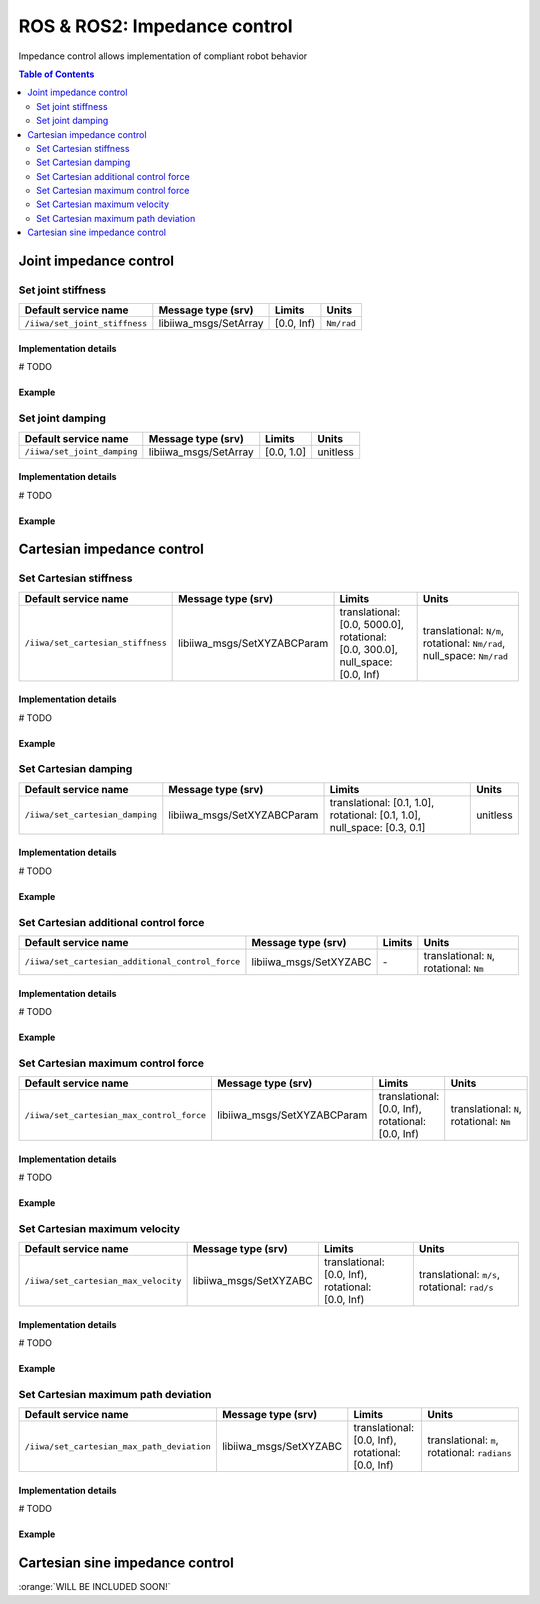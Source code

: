 ROS & ROS2: Impedance control
=============================

.. |_| unicode:: 0xA0 
    :trim:

Impedance control allows implementation of compliant robot behavior

.. contents:: Table of Contents
   :depth: 2
   :local:
   :backlinks: none

Joint impedance control
-----------------------

Set joint stiffness
^^^^^^^^^^^^^^^^^^^

.. list-table::
    :header-rows: 1

    * - Default service name
      - Message type (srv)
      - Limits
      - Units
    * - :literal:`/iiwa/set_joint_stiffness`
      - libiiwa_msgs/SetArray
      - [0.0, Inf)
      - :literal:`Nm/rad`

Implementation details
""""""""""""""""""""""

# TODO

Example
"""""""

.. tabs::

    .. group-tab:: ROS

        .. tabs::

            .. group-tab:: Command-line tool (rosservice)

                .. literalinclude:: ../snippets/ros_impedance.txt
                    :language: bash
                    :start-after: [start-command-line-set_joint_stiffness-1]
                    :end-before: [end-command-line-set_joint_stiffness-1]

            .. group-tab:: Python

                .. literalinclude:: ../snippets/ros_impedance.txt
                    :language: python
                    :start-after: [start-python-set_joint_stiffness-1]
                    :end-before: [end-python-set_joint_stiffness-1]

    .. group-tab:: ROS2

        .. tabs::

            .. group-tab:: Command-line tool (ros2 service)

                .. literalinclude:: ../snippets/ros2_impedance.txt
                    :language: bash
                    :start-after: [start-command-line-set_joint_stiffness-1]
                    :end-before: [end-command-line-set_joint_stiffness-1]

            .. group-tab:: Python

                .. literalinclude:: ../snippets/ros2_impedance.txt
                    :language: python
                    :start-after: [start-python-set_joint_stiffness-1]
                    :end-before: [end-python-set_joint_stiffness-1]


Set joint damping
^^^^^^^^^^^^^^^^^

.. list-table::
    :header-rows: 1

    * - Default service name
      - Message type (srv)
      - Limits
      - Units
    * - :literal:`/iiwa/set_joint_damping`
      - libiiwa_msgs/SetArray
      - [0.0, 1.0]
      - unitless

Implementation details
""""""""""""""""""""""

# TODO

Example
"""""""

.. tabs::

    .. group-tab:: ROS

        .. tabs::

            .. group-tab:: Command-line tool (rosservice)

                .. literalinclude:: ../snippets/ros_impedance.txt
                    :language: bash
                    :start-after: [start-command-line-set_joint_damping-1]
                    :end-before: [end-command-line-set_joint_damping-1]

            .. group-tab:: Python

                .. literalinclude:: ../snippets/ros_impedance.txt
                    :language: python
                    :start-after: [start-python-set_joint_damping-1]
                    :end-before: [end-python-set_joint_damping-1]

    .. group-tab:: ROS2

        .. tabs::

            .. group-tab:: Command-line tool (ros2 service)

                .. literalinclude:: ../snippets/ros2_impedance.txt
                    :language: bash
                    :start-after: [start-command-line-set_joint_damping-1]
                    :end-before: [end-command-line-set_joint_damping-1]

            .. group-tab:: Python

                .. literalinclude:: ../snippets/ros2_impedance.txt
                    :language: python
                    :start-after: [start-python-set_joint_damping-1]
                    :end-before: [end-python-set_joint_damping-1]

Cartesian impedance control
---------------------------

Set Cartesian stiffness
^^^^^^^^^^^^^^^^^^^^^^^

.. list-table::
    :header-rows: 1

    * - Default service name
      - Message type (srv)
      - Limits
      - Units
    * - :literal:`/iiwa/set_cartesian_stiffness`
      - libiiwa_msgs/SetXYZABCParam
      - translational: [0.0,\ |_| \5000.0], rotational: [0.0,\ |_| \300.0], null_space: [0.0,\ |_| \Inf)
      - translational:\ |_|\ :literal:`N/m`, rotational:\ |_|\ :literal:`Nm/rad`, null_space:\ |_|\ :literal:`Nm/rad`

Implementation details
""""""""""""""""""""""

# TODO

Example
"""""""

.. tabs::

    .. group-tab:: ROS

        .. tabs::

            .. group-tab:: Command-line tool (rosservice)

                .. literalinclude:: ../snippets/ros_impedance.txt
                    :language: bash
                    :start-after: [start-command-line-set_cartesian_stiffness-1]
                    :end-before: [end-command-line-set_cartesian_stiffness-1]

            .. group-tab:: Python

                .. literalinclude:: ../snippets/ros_impedance.txt
                    :language: python
                    :start-after: [start-python-set_cartesian_stiffness-1]
                    :end-before: [end-python-set_cartesian_stiffness-1]

    .. group-tab:: ROS2

        .. tabs::

            .. group-tab:: Command-line tool (ros2 service)

                .. literalinclude:: ../snippets/ros2_impedance.txt
                    :language: bash
                    :start-after: [start-command-line-set_cartesian_stiffness-1]
                    :end-before: [end-command-line-set_cartesian_stiffness-1]

            .. group-tab:: Python

                .. literalinclude:: ../snippets/ros2_impedance.txt
                    :language: python
                    :start-after: [start-python-set_cartesian_stiffness-1]
                    :end-before: [end-python-set_cartesian_stiffness-1]

Set Cartesian damping
^^^^^^^^^^^^^^^^^^^^^

.. list-table::
    :header-rows: 1

    * - Default service name
      - Message type (srv)
      - Limits
      - Units
    * - :literal:`/iiwa/set_cartesian_damping`
      - libiiwa_msgs/SetXYZABCParam
      - translational: [0.1,\ |_| \1.0], rotational: [0.1,\ |_| \1.0], null_space: [0.3,\ |_| \0.1]
      - unitless

Implementation details
""""""""""""""""""""""

# TODO

Example
"""""""

.. tabs::

    .. group-tab:: ROS

        .. tabs::

            .. group-tab:: Command-line tool (rosservice)

                .. literalinclude:: ../snippets/ros_impedance.txt
                    :language: bash
                    :start-after: [start-command-line-set_cartesian_damping-1]
                    :end-before: [end-command-line-set_cartesian_damping-1]

            .. group-tab:: Python

                .. literalinclude:: ../snippets/ros_impedance.txt
                    :language: python
                    :start-after: [start-python-set_cartesian_damping-1]
                    :end-before: [end-python-set_cartesian_damping-1]

    .. group-tab:: ROS2

        .. tabs::

            .. group-tab:: Command-line tool (ros2 service)

                .. literalinclude:: ../snippets/ros2_impedance.txt
                    :language: bash
                    :start-after: [start-command-line-set_cartesian_damping-1]
                    :end-before: [end-command-line-set_cartesian_damping-1]

            .. group-tab:: Python

                .. literalinclude:: ../snippets/ros2_impedance.txt
                    :language: python
                    :start-after: [start-python-set_cartesian_damping-1]
                    :end-before: [end-python-set_cartesian_damping-1]

Set Cartesian additional control force
^^^^^^^^^^^^^^^^^^^^^^^^^^^^^^^^^^^^^^

.. list-table::
    :header-rows: 1

    * - Default service name
      - Message type (srv)
      - Limits
      - Units
    * - :literal:`/iiwa/set_cartesian_additional_control_force`
      - libiiwa_msgs/SetXYZABC
      - \-
      - translational:\ |_|\ :literal:`N`, rotational:\ |_|\ :literal:`Nm`

Implementation details
""""""""""""""""""""""

# TODO

Example
"""""""

.. tabs::

    .. group-tab:: ROS

        .. tabs::

            .. group-tab:: Command-line tool (rosservice)

                .. literalinclude:: ../snippets/ros_impedance.txt
                    :language: bash
                    :start-after: [start-command-line-set_cartesian_additional_control_force-1]
                    :end-before: [end-command-line-set_cartesian_additional_control_force-1]

            .. group-tab:: Python

                .. literalinclude:: ../snippets/ros_impedance.txt
                    :language: python
                    :start-after: [start-python-set_cartesian_additional_control_force-1]
                    :end-before: [end-python-set_cartesian_additional_control_force-1]

    .. group-tab:: ROS2

        .. tabs::

            .. group-tab:: Command-line tool (ros2 service)

                .. literalinclude:: ../snippets/ros2_impedance.txt
                    :language: bash
                    :start-after: [start-command-line-set_cartesian_additional_control_force-1]
                    :end-before: [end-command-line-set_cartesian_additional_control_force-1]

            .. group-tab:: Python

                .. literalinclude:: ../snippets/ros2_impedance.txt
                    :language: python
                    :start-after: [start-python-set_cartesian_additional_control_force-1]
                    :end-before: [end-python-set_cartesian_additional_control_force-1]

Set Cartesian maximum control force
^^^^^^^^^^^^^^^^^^^^^^^^^^^^^^^^^^^

.. list-table::
    :header-rows: 1

    * - Default service name
      - Message type (srv)
      - Limits
      - Units
    * - :literal:`/iiwa/set_cartesian_max_control_force`
      - libiiwa_msgs/SetXYZABCParam
      - translational: [0.0,\ |_| \Inf), rotational: [0.0,\ |_| \Inf)
      - translational:\ |_|\ :literal:`N`, rotational:\ |_|\ :literal:`Nm`

Implementation details
""""""""""""""""""""""

# TODO

Example
"""""""

.. tabs::

    .. group-tab:: ROS

        .. tabs::

            .. group-tab:: Command-line tool (rosservice)

                .. literalinclude:: ../snippets/ros_impedance.txt
                    :language: bash
                    :start-after: [start-command-line-set_cartesian_max_control_force-1]
                    :end-before: [end-command-line-set_cartesian_max_control_force-1]

            .. group-tab:: Python

                .. literalinclude:: ../snippets/ros_impedance.txt
                    :language: python
                    :start-after: [start-python-set_cartesian_max_control_force-1]
                    :end-before: [end-python-set_cartesian_max_control_force-1]

    .. group-tab:: ROS2

        .. tabs::

            .. group-tab:: Command-line tool (ros2 service)

                .. literalinclude:: ../snippets/ros2_impedance.txt
                    :language: bash
                    :start-after: [start-command-line-set_cartesian_max_control_force-1]
                    :end-before: [end-command-line-set_cartesian_max_control_force-1]

            .. group-tab:: Python

                .. literalinclude:: ../snippets/ros2_impedance.txt
                    :language: python
                    :start-after: [start-python-set_cartesian_max_control_force-1]
                    :end-before: [end-python-set_cartesian_max_control_force-1]

Set Cartesian maximum velocity
^^^^^^^^^^^^^^^^^^^^^^^^^^^^^^

.. list-table::
    :header-rows: 1

    * - Default service name
      - Message type (srv)
      - Limits
      - Units
    * - :literal:`/iiwa/set_cartesian_max_velocity`
      - libiiwa_msgs/SetXYZABC
      - translational: [0.0,\ |_| \Inf), rotational: [0.0,\ |_| \Inf)
      - translational:\ |_|\ :literal:`m/s`, rotational:\ |_|\ :literal:`rad/s`

Implementation details
""""""""""""""""""""""

# TODO

Example
"""""""

.. tabs::

    .. group-tab:: ROS

        .. tabs::

            .. group-tab:: Command-line tool (rosservice)

                .. literalinclude:: ../snippets/ros_impedance.txt
                    :language: bash
                    :start-after: [start-command-line-set_cartesian_max_velocity-1]
                    :end-before: [end-command-line-set_cartesian_max_velocity-1]

            .. group-tab:: Python

                .. literalinclude:: ../snippets/ros_impedance.txt
                    :language: python
                    :start-after: [start-python-set_cartesian_max_velocity-1]
                    :end-before: [end-python-set_cartesian_max_velocity-1]

    .. group-tab:: ROS2

        .. tabs::

            .. group-tab:: Command-line tool (ros2 service)

                .. literalinclude:: ../snippets/ros2_impedance.txt
                    :language: bash
                    :start-after: [start-command-line-set_cartesian_max_velocity-1]
                    :end-before: [end-command-line-set_cartesian_max_velocity-1]

            .. group-tab:: Python

                .. literalinclude:: ../snippets/ros2_impedance.txt
                    :language: python
                    :start-after: [start-python-set_cartesian_max_velocity-1]
                    :end-before: [end-python-set_cartesian_max_velocity-1]

Set Cartesian maximum path deviation
^^^^^^^^^^^^^^^^^^^^^^^^^^^^^^^^^^^^

.. list-table::
    :header-rows: 1

    * - Default service name
      - Message type (srv)
      - Limits
      - Units
    * - :literal:`/iiwa/set_cartesian_max_path_deviation`
      - libiiwa_msgs/SetXYZABC
      - translational: [0.0,\ |_| \Inf), rotational: [0.0,\ |_| \Inf)
      - translational:\ |_|\ :literal:`m`, rotational:\ |_|\ :literal:`radians`

Implementation details
""""""""""""""""""""""

# TODO

Example
"""""""

.. tabs::

    .. group-tab:: ROS

        .. tabs::

            .. group-tab:: Command-line tool (rosservice)

                .. literalinclude:: ../snippets/ros_impedance.txt
                    :language: bash
                    :start-after: [start-command-line-set_cartesian_max_path_deviation-1]
                    :end-before: [end-command-line-set_cartesian_max_path_deviation-1]

            .. group-tab:: Python

                .. literalinclude:: ../snippets/ros_impedance.txt
                    :language: python
                    :start-after: [start-python-set_cartesian_max_path_deviation-1]
                    :end-before: [end-python-set_cartesian_max_path_deviation-1]

    .. group-tab:: ROS2

        .. tabs::

            .. group-tab:: Command-line tool (ros2 service)

                .. literalinclude:: ../snippets/ros2_impedance.txt
                    :language: bash
                    :start-after: [start-command-line-set_cartesian_max_path_deviation-1]
                    :end-before: [end-command-line-set_cartesian_max_path_deviation-1]

            .. group-tab:: Python

                .. literalinclude:: ../snippets/ros2_impedance.txt
                    :language: python
                    :start-after: [start-python-set_cartesian_max_path_deviation-1]
                    :end-before: [end-python-set_cartesian_max_path_deviation-1]

Cartesian sine impedance control
--------------------------------

:orange:`WILL BE INCLUDED SOON!`

.. # TODO: add support for cartesian sine impedance control
